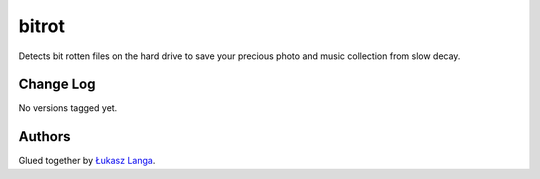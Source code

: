 ======
bitrot
======

Detects bit rotten files on the hard drive to save your precious photo and
music collection from slow decay.

Change Log
----------

No versions tagged yet.

Authors
-------

Glued together by `Łukasz Langa <mailto:lukasz@langa.pl>`_.
